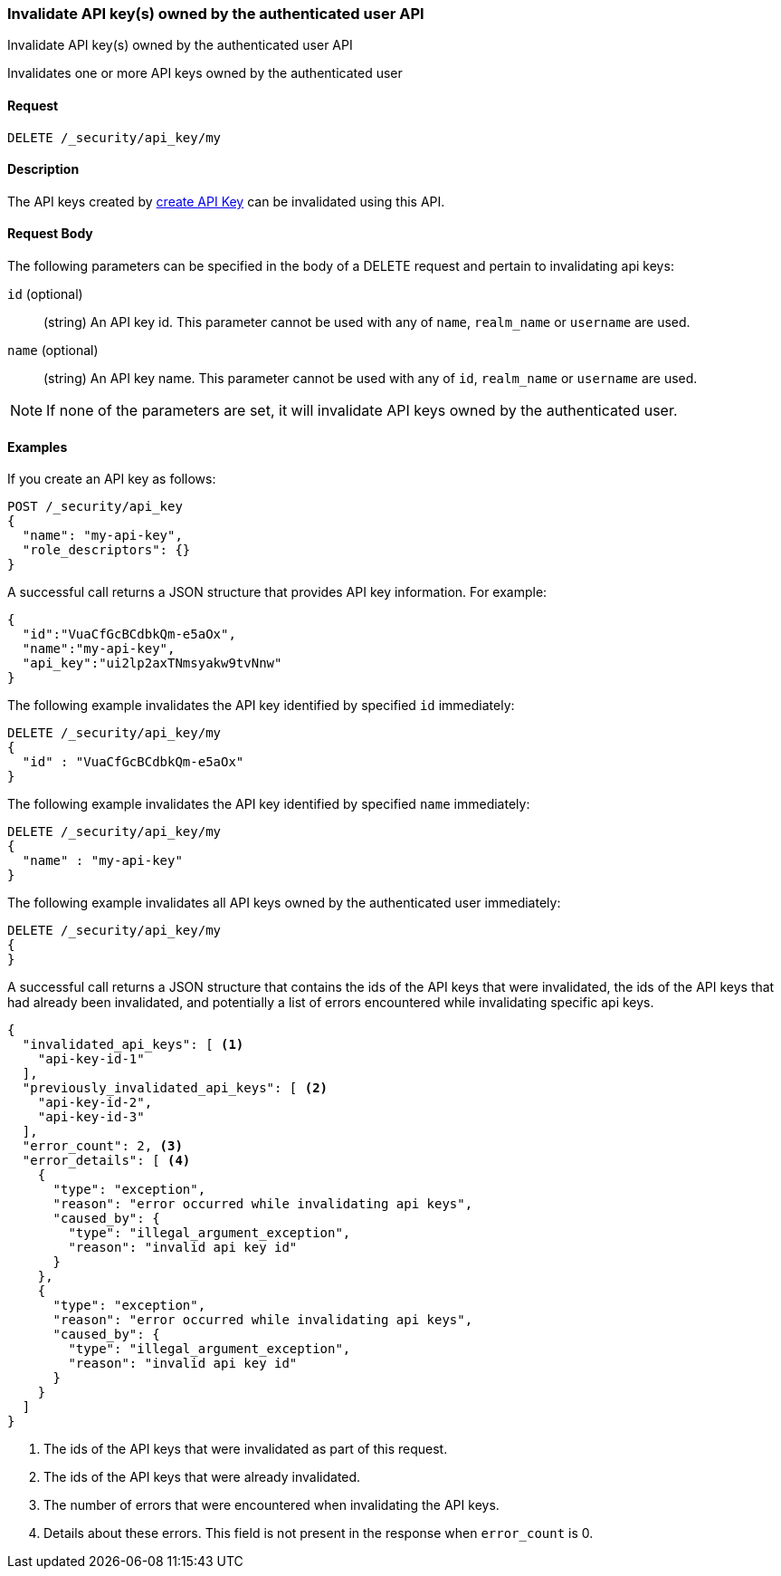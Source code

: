 [role="xpack"]
[[security-api-invalidate-my-api-key]]
=== Invalidate API key(s) owned by the authenticated user API
++++
<titleabbrev>Invalidate API key(s) owned by the authenticated user API</titleabbrev>
++++

Invalidates one or more API keys owned by the authenticated user

==== Request

`DELETE /_security/api_key/my`

==== Description

The API keys created by <<security-api-create-api-key,create API Key>> can be
invalidated using this API.

==== Request Body

The following parameters can be specified in the body of a DELETE request and
pertain to invalidating api keys:

`id` (optional)::
(string) An API key id. This parameter cannot be used with any of `name`,
`realm_name` or `username` are used.

`name` (optional)::
(string) An API key name. This parameter cannot be used with any of `id`,
`realm_name` or `username` are used.

NOTE: If none of the parameters are set, it will invalidate API keys owned by the authenticated user.

==== Examples

If you create an API key as follows:

[source, js]
------------------------------------------------------------
POST /_security/api_key
{
  "name": "my-api-key",
  "role_descriptors": {}
}
------------------------------------------------------------
// CONSOLE
// TEST

A successful call returns a JSON structure that provides
API key information. For example:

[source,js]
--------------------------------------------------
{
  "id":"VuaCfGcBCdbkQm-e5aOx",
  "name":"my-api-key",
  "api_key":"ui2lp2axTNmsyakw9tvNnw"
}
--------------------------------------------------
// TESTRESPONSE[s/VuaCfGcBCdbkQm-e5aOx/$body.id/]
// TESTRESPONSE[s/ui2lp2axTNmsyakw9tvNnw/$body.api_key/]

The following example invalidates the API key identified by specified `id` immediately:

[source,js]
--------------------------------------------------
DELETE /_security/api_key/my
{
  "id" : "VuaCfGcBCdbkQm-e5aOx"
}
--------------------------------------------------
// CONSOLE
// TEST[s/VuaCfGcBCdbkQm-e5aOx/$body.id/]
// TEST[continued]

The following example invalidates the API key identified by specified `name` immediately:

[source,js]
--------------------------------------------------
DELETE /_security/api_key/my
{
  "name" : "my-api-key"
}
--------------------------------------------------
// CONSOLE
// TEST

The following example invalidates all API keys owned by the authenticated user immediately:

[source,js]
--------------------------------------------------
DELETE /_security/api_key/my
{
}
--------------------------------------------------
// CONSOLE
// TEST

A successful call returns a JSON structure that contains the ids of the API keys that were invalidated, the ids
of the API keys that had already been invalidated, and potentially a list of errors encountered while invalidating
specific api keys.

[source,js]
--------------------------------------------------
{
  "invalidated_api_keys": [ <1>
    "api-key-id-1"
  ],
  "previously_invalidated_api_keys": [ <2>
    "api-key-id-2",
    "api-key-id-3"
  ],
  "error_count": 2, <3>
  "error_details": [ <4>
    {
      "type": "exception",
      "reason": "error occurred while invalidating api keys",
      "caused_by": {
        "type": "illegal_argument_exception",
        "reason": "invalid api key id"
      }
    },
    {
      "type": "exception",
      "reason": "error occurred while invalidating api keys",
      "caused_by": {
        "type": "illegal_argument_exception",
        "reason": "invalid api key id"
      }
    }
  ]
}
--------------------------------------------------
// NOTCONSOLE

<1> The ids of the API keys that were invalidated as part of this request.
<2> The ids of the API keys that were already invalidated.
<3> The number of errors that were encountered when invalidating the API keys.
<4> Details about these errors. This field is not present in the response when
    `error_count` is 0.
